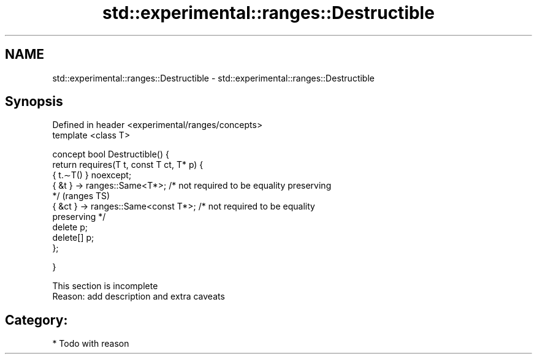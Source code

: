 .TH std::experimental::ranges::Destructible 3 "Apr  2 2017" "2.1 | http://cppreference.com" "C++ Standard Libary"
.SH NAME
std::experimental::ranges::Destructible \- std::experimental::ranges::Destructible

.SH Synopsis
   Defined in header <experimental/ranges/concepts>
   template <class T>

   concept bool Destructible() {
   return requires(T t, const T ct, T* p) {
   { t.∼T() } noexcept;
   { &t } -> ranges::Same<T*>; /* not required to be equality preserving
   */                                                                       (ranges TS)
   { &ct } -> ranges::Same<const T*>; /* not required to be equality
   preserving */
   delete p;
   delete[] p;
   };

   }

    This section is incomplete
    Reason: add description and extra caveats

.SH Category:

     * Todo with reason
